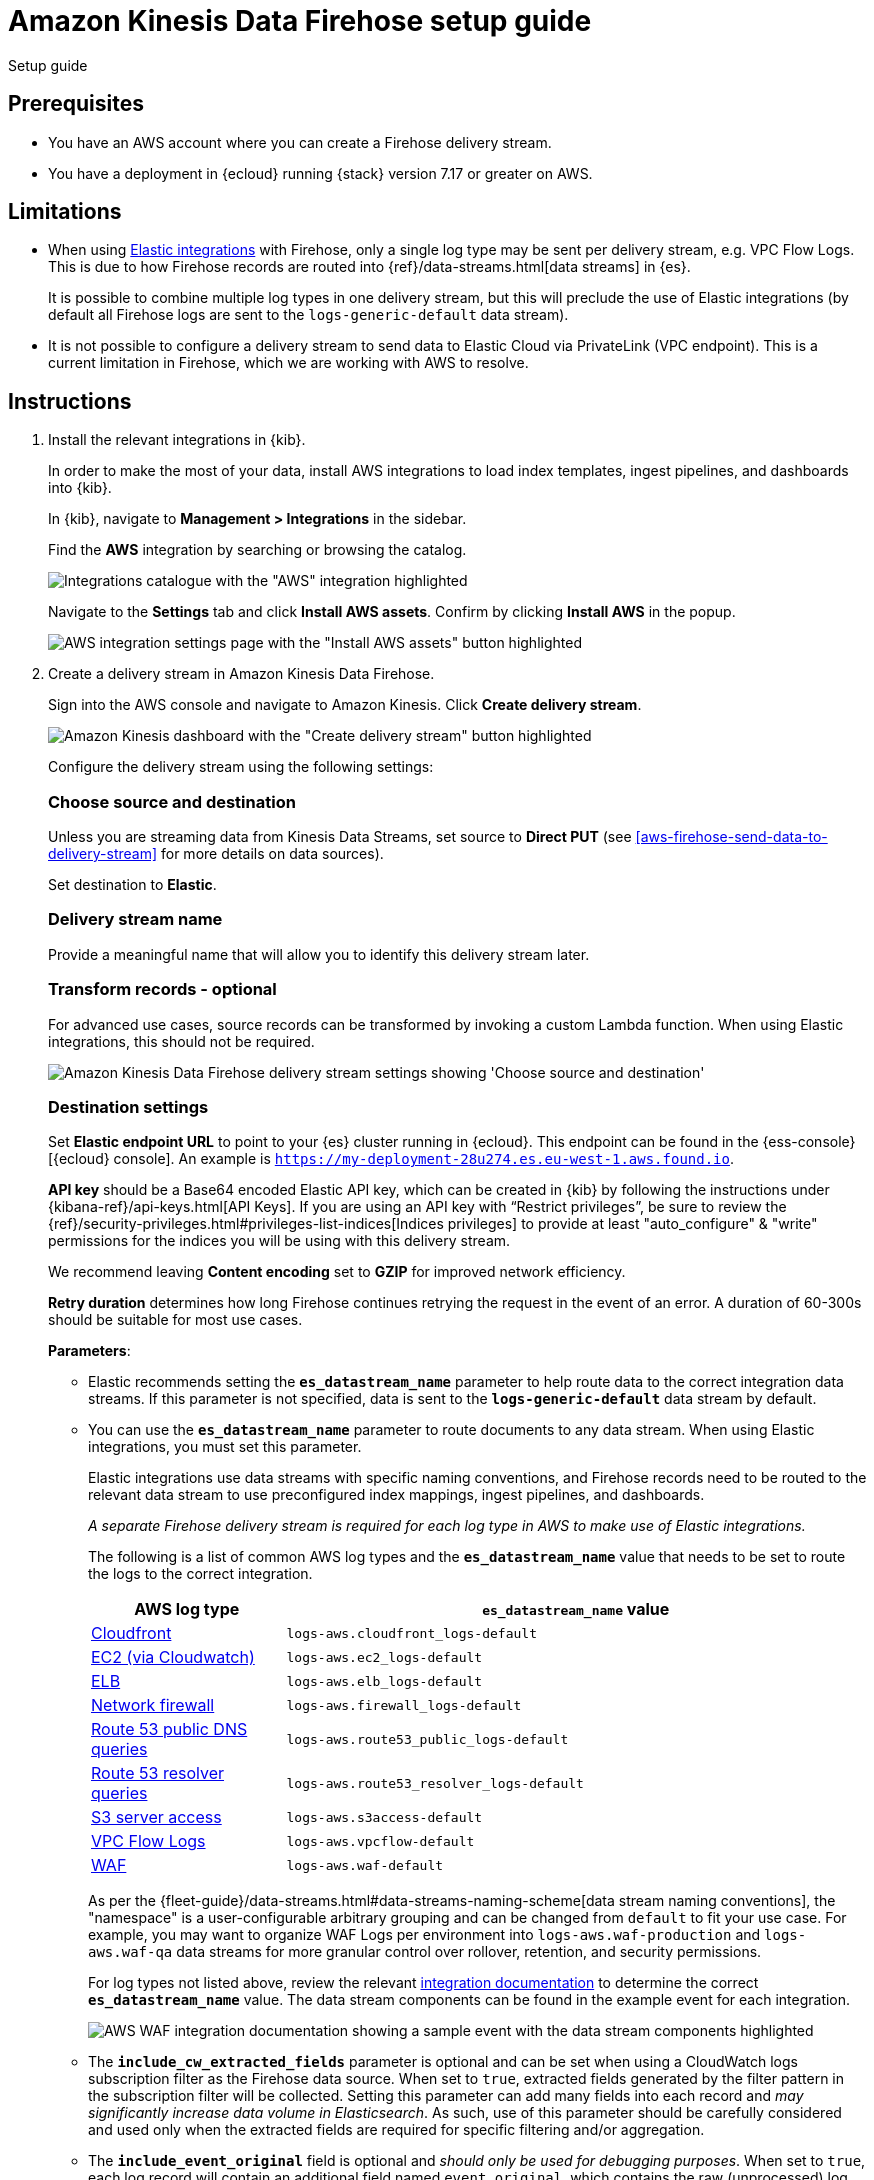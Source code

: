 [[aws-firehose-setup-guide]]
// <h3>
= Amazon Kinesis Data Firehose setup guide

++++
<titleabbrev>Setup guide</titleabbrev>
++++

[discrete]
[[aws-firehose-prerequisites]]
// <h4>
== Prerequisites

* You have an AWS account where you can create a Firehose delivery stream.

* You have a deployment in {ecloud} running {stack} version 7.17 or greater on AWS.

[discrete]
[[aws-firehose-limitations]]
// <h4>
== Limitations

* When using https://www.elastic.co/integrations[Elastic integrations] with Firehose, only a single log type may be sent per delivery stream, e.g. VPC Flow Logs.
This is due to how Firehose records are routed into {ref}/data-streams.html[data streams] in {es}.
+
It is possible to combine multiple log types in one delivery stream, but this will preclude the use of Elastic integrations (by default all Firehose logs are sent to the `logs-generic-default` data stream).

* It is not possible to configure a delivery stream to send data to Elastic Cloud via PrivateLink (VPC endpoint).
This is a current limitation in Firehose, which we are working with AWS to resolve. 

[discrete]
[[aws-firehose-instructions]]
// <h4>
== Instructions

. [[aws-firehose-install-integrations]] Install the relevant integrations in {kib}.
+
--
In order to make the most of your data, install AWS integrations to load index templates, ingest pipelines, and dashboards into {kib}. 

In {kib}, navigate to *Management > Integrations* in the sidebar. 
 
Find the *AWS* integration by searching or browsing the catalog.

[role="screenshot"]
image::images/firehose-integrations-page.png[Integrations catalogue with the "AWS" integration highlighted]
 
Navigate to the *Settings* tab and click *Install AWS assets*.
Confirm by clicking *Install AWS* in the popup. 
 
[role="screenshot"]
image::images/firehose-integrations-install-assets.png[AWS integration settings page with the "Install AWS assets" button highlighted]
--
 
. [[aws-firehose-create-delivery-stream]] Create a delivery stream in Amazon Kinesis Data Firehose.
+
--
Sign into the AWS console and navigate to Amazon Kinesis.
Click *Create delivery stream*.
 
[role="screenshot"]
image::images/firehose-create-delivery-stream.png[Amazon Kinesis dashboard with the "Create delivery stream" button highlighted]

Configure the delivery stream using the following settings:
[discrete]
[[aws-firehose-config-source-and-destination]]
// <h6>
=== Choose source and destination   
Unless you are streaming data from Kinesis Data Streams, set source to *Direct PUT* (see <<aws-firehose-send-data-to-delivery-stream>> for more details on data sources).

Set destination to *Elastic*.
[discrete]
[[aws-firehose-config-delivery-stream-name]]
// <h6>
=== Delivery stream name
Provide a meaningful name that will allow you to identify this delivery stream later.
[discrete]
[[aws-firehose-config-transform-records]]
// <h6>
=== Transform records - optional
For advanced use cases, source records can be transformed by invoking a custom Lambda function.
When using Elastic integrations, this should not be required. 

[role="screenshot"]
image::images/firehose-config-1.png[Amazon Kinesis Data Firehose delivery stream settings showing 'Choose source and destination', 'Delivery stream name' and 'Transform records' sections]
[discrete]
[[aws-firehose-config-destination-settings]]
// <h6>
=== Destination settings
Set *Elastic endpoint URL* to point to your {es} cluster running in {ecloud}.
This endpoint can be found in the {ess-console}[{ecloud} console].
An example is `https://my-deployment-28u274.es.eu-west-1.aws.found.io`.

*API key* should be a Base64 encoded Elastic API key, which can be created in {kib} by following the instructions under {kibana-ref}/api-keys.html[API Keys].
If you are using an API key with “Restrict privileges”, be sure to review the {ref}/security-privileges.html#privileges-list-indices[Indices privileges] to provide at least  "auto_configure" & "write" permissions for the indices you will be using with this delivery stream.

We recommend leaving *Content encoding* set to *GZIP* for improved network efficiency. 

*Retry duration* determines how long Firehose continues retrying the request in the event of an error.
A duration of 60-300s should be suitable for most use cases.

*Parameters*:

* Elastic recommends setting the *`es_datastream_name`* parameter to help route data to the correct integration data streams.
If this parameter is not specified, data is sent to the *`logs-generic-default`* data stream by default.
* You can use the *`es_datastream_name`* parameter to route documents to any data stream.
When using Elastic integrations, you must set this parameter.
+
Elastic integrations use data streams with specific naming conventions, and Firehose records need to be routed to the relevant data stream to use preconfigured index mappings, ingest pipelines, and dashboards.
+
_A separate Firehose delivery stream is required for each log type in AWS to make use of Elastic integrations._
+
The following is a list of common AWS log types and the *`es_datastream_name`* value that needs to be set to route the logs to the correct integration.
+
[cols="1,3"]
|===
| AWS log type | *`es_datastream_name`* value

| https://docs.elastic.co/en/integrations/aws/cloudfront[Cloudfront]
| `logs-aws.cloudfront_logs-default`

| https://docs.elastic.co/en/integrations/aws/ec2[EC2 (via Cloudwatch)]
| `logs-aws.ec2_logs-default`

| https://docs.elastic.co/en/integrations/aws/elb[ELB]
| `logs-aws.elb_logs-default`

| https://docs.elastic.co/en/integrations/aws/firewall[Network firewall]
| `logs-aws.firewall_logs-default`

| https://docs.elastic.co/en/integrations/aws/route53[Route 53 public DNS queries]
| `logs-aws.route53_public_logs-default`

| https://docs.elastic.co/en/integrations/aws/route53[Route 53 resolver queries]
| `logs-aws.route53_resolver_logs-default`

| https://docs.elastic.co/en/integrations/aws/s3[S3 server access]
| `logs-aws.s3access-default`

| https://docs.elastic.co/en/integrations/aws/vpcflow[VPC Flow Logs]
| `logs-aws.vpcflow-default`

| https://docs.elastic.co/en/integrations/aws/waf[WAF]
| `logs-aws.waf-default`

|===
+
As per the {fleet-guide}/data-streams.html#data-streams-naming-scheme[data stream naming conventions], the "namespace" is a user-configurable arbitrary grouping and can be changed from `default` to fit your use case. For example, you may want to organize WAF Logs per environment into `logs-aws.waf-production` and `logs-aws.waf-qa` data streams for more granular control over rollover, retention, and security permissions.
+
For log types not listed above, review the relevant https://docs.elastic.co/integrations/aws[integration documentation] to determine the correct *`es_datastream_name`* value.
The data stream components can be found in the example event for each integration.
+
[role="screenshot"]
image::images/firehose-integration-data-stream.png[AWS WAF integration documentation showing a sample event with the data stream components highlighted]

* The *`include_cw_extracted_fields`* parameter is optional and can be set when using a CloudWatch logs subscription filter as the Firehose data source. 
When set to `true`, extracted fields generated by the filter pattern in the subscription filter will be collected.
Setting this parameter can add many fields into each record and _may significantly increase data volume in Elasticsearch_.
As such, use of this parameter should be carefully considered and used only when the extracted fields are required for specific filtering and/or aggregation.

* The *`include_event_original`* field is optional and _should only be used for debugging purposes_.
When set to `true`, each log record will contain an additional field named `event.original`, which contains the raw (unprocessed) log message.
This parameter will increase the data volume in Elasticsearch and should be used with care.
+
Elastic requires a *Buffer size* of 1MiB to avoid exceeding the {es} `http.max_content_length` setting (typically 100MB) when the buffer is uncompressed.
+
The default *Buffer interval* of 60s is recommended to ensure data freshness in Elastic.
[role="screenshot"]
image::images/firehose-config-2.png[Amazon Kinesis Data Firehose delivery stream settings showing 'Destination settings' section]

[discrete]
[[aws-firehose-config-backup-settings]]
// <h6>
=== Backup settings
It's recommended to configure S3 backup for failed records.
It's then possible to configure workflows to automatically re-try failed records, for example using {observability-guide}/aws-elastic-serverless-forwarder.html[Elastic Serverless Forwarder].
[role="screenshot"]
image::images/firehose-config-3.png[Amazon Kinesis Data Firehose delivery stream settings showing 'Backup settings' section]
Whilst Firehose guarantees at-least-once delivery of data to the destination, if your data is highly sensitive, it's also recommended to backup all records to S3 in case there are any ingest issues in Elasticsearch.
--

. [[aws-firehose-send-data-to-delivery-stream]] Send data to the Firehose delivery stream.
+
--
Consult the https://docs.aws.amazon.com/firehose/latest/dev/basic-write.html[AWS documentation] for details on how to configure a variety of log sources to send data to Firehose delivery streams.

Several services support writing data directly to delivery streams, including Cloudwatch logs. 
In addition, there are other ways to create streaming data pipelines to Firehose, e.g. https://aws.amazon.com/blogs/big-data/streaming-data-from-amazon-s3-to-amazon-kinesis-data-streams-using-aws-dms/[using AWS DMS].

An example workflow for sending VPC Flow Logs to Firehose would be: 
 
* Publish VPC Flow Logs to a Cloudwatch log group. To learn how, refer to the https://docs.aws.amazon.com/vpc/latest/userguide/flow-logs-cwl.html[AWS documentation about publishing flow logs].
* Create a subscription filter in the CloudWatch log group to the Firehose delivery stream. To learn how, refer to the https://docs.aws.amazon.com/AmazonCloudWatch/latest/logs/SubscriptionFilters.html#FirehoseExample[AWS documentation about using subscription filters].
--
